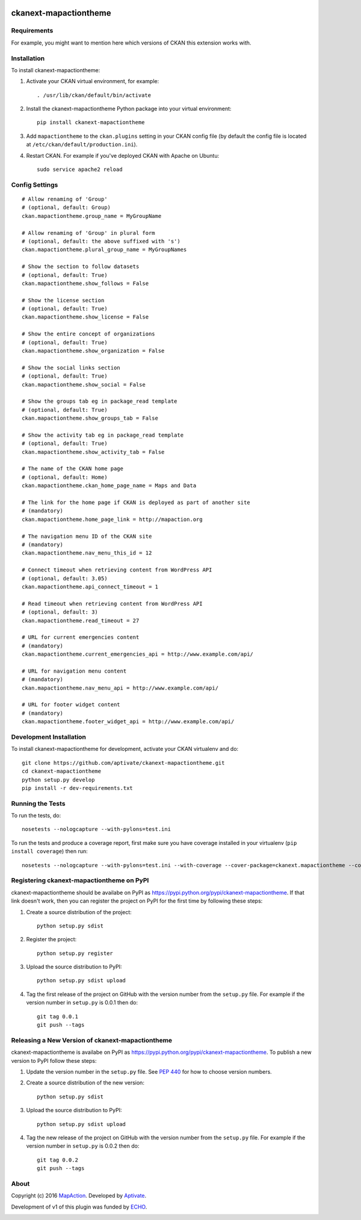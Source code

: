.. You should enable this project on travis-ci.org and coveralls.io to make
   these badges work. The necessary Travis and Coverage config files have been
   generated for you.

.. image:: https://github.com/aptivate/ckanext-mapactiontheme/workflows/CI/badge.svg
    :target: https://github.com/aptivate/ckanext-mapactiontheme/actions

.. image:: https://coveralls.io/repos/github/aptivate/ckanext-mapactiontheme/badge.svg
    :target: https://coveralls.io/github/aptivate/ckanext-mapactiontheme


=============
ckanext-mapactiontheme
=============

.. Put a description of your extension here:
   What does it do? What features does it have?
   Consider including some screenshots or embedding a video!


------------
Requirements
------------

For example, you might want to mention here which versions of CKAN this
extension works with.


------------
Installation
------------

.. Add any additional install steps to the list below.
   For example installing any non-Python dependencies or adding any required
   config settings.

To install ckanext-mapactiontheme:

1. Activate your CKAN virtual environment, for example::

     . /usr/lib/ckan/default/bin/activate

2. Install the ckanext-mapactiontheme Python package into your virtual environment::

     pip install ckanext-mapactiontheme

3. Add ``mapactiontheme`` to the ``ckan.plugins`` setting in your CKAN
   config file (by default the config file is located at
   ``/etc/ckan/default/production.ini``).

4. Restart CKAN. For example if you've deployed CKAN with Apache on Ubuntu::

     sudo service apache2 reload


---------------
Config Settings
---------------

::

    # Allow renaming of 'Group'
    # (optional, default: Group)
    ckan.mapactiontheme.group_name = MyGroupName

    # Allow renaming of 'Group' in plural form
    # (optional, default: the above suffixed with 's')
    ckan.mapactiontheme.plural_group_name = MyGroupNames

    # Show the section to follow datasets
    # (optional, default: True)
    ckan.mapactiontheme.show_follows = False

    # Show the license section
    # (optional, default: True)
    ckan.mapactiontheme.show_license = False

    # Show the entire concept of organizations
    # (optional, default: True)
    ckan.mapactiontheme.show_organization = False

    # Show the social links section
    # (optional, default: True)
    ckan.mapactiontheme.show_social = False

    # Show the groups tab eg in package_read template
    # (optional, default: True)
    ckan.mapactiontheme.show_groups_tab = False

    # Show the activity tab eg in package_read template
    # (optional, default: True)
    ckan.mapactiontheme.show_activity_tab = False

    # The name of the CKAN home page
    # (optional, default: Home)
    ckan.mapactiontheme.ckan_home_page_name = Maps and Data

    # The link for the home page if CKAN is deployed as part of another site
    # (mandatory)
    ckan.mapactiontheme.home_page_link = http://mapaction.org

    # The navigation menu ID of the CKAN site
    # (mandatory)
    ckan.mapactiontheme.nav_menu_this_id = 12

    # Connect timeout when retrieving content from WordPress API
    # (optional, default: 3.05)
    ckan.mapactiontheme.api_connect_timeout = 1

    # Read timeout when retrieving content from WordPress API
    # (optional, default: 3)
    ckan.mapactiontheme.read_timeout = 27

    # URL for current emergencies content
    # (mandatory)
    ckan.mapactiontheme.current_emergencies_api = http://www.example.com/api/

    # URL for navigation menu content
    # (mandatory)
    ckan.mapactiontheme.nav_menu_api = http://www.example.com/api/

    # URL for footer widget content
    # (mandatory)
    ckan.mapactiontheme.footer_widget_api = http://www.example.com/api/

------------------------
Development Installation
------------------------

To install ckanext-mapactiontheme for development, activate your CKAN virtualenv and
do::

    git clone https://github.com/aptivate/ckanext-mapactiontheme.git
    cd ckanext-mapactiontheme
    python setup.py develop
    pip install -r dev-requirements.txt


-----------------
Running the Tests
-----------------

To run the tests, do::

    nosetests --nologcapture --with-pylons=test.ini

To run the tests and produce a coverage report, first make sure you have
coverage installed in your virtualenv (``pip install coverage``) then run::

    nosetests --nologcapture --with-pylons=test.ini --with-coverage --cover-package=ckanext.mapactiontheme --cover-inclusive --cover-erase --cover-tests


---------------------------------
Registering ckanext-mapactiontheme on PyPI
---------------------------------

ckanext-mapactiontheme should be availabe on PyPI as
https://pypi.python.org/pypi/ckanext-mapactiontheme. If that link doesn't work, then
you can register the project on PyPI for the first time by following these
steps:

1. Create a source distribution of the project::

     python setup.py sdist

2. Register the project::

     python setup.py register

3. Upload the source distribution to PyPI::

     python setup.py sdist upload

4. Tag the first release of the project on GitHub with the version number from
   the ``setup.py`` file. For example if the version number in ``setup.py`` is
   0.0.1 then do::

       git tag 0.0.1
       git push --tags


----------------------------------------
Releasing a New Version of ckanext-mapactiontheme
----------------------------------------

ckanext-mapactiontheme is availabe on PyPI as https://pypi.python.org/pypi/ckanext-mapactiontheme.
To publish a new version to PyPI follow these steps:

1. Update the version number in the ``setup.py`` file.
   See `PEP 440 <http://legacy.python.org/dev/peps/pep-0440/#public-version-identifiers>`_
   for how to choose version numbers.

2. Create a source distribution of the new version::

     python setup.py sdist

3. Upload the source distribution to PyPI::

     python setup.py sdist upload

4. Tag the new release of the project on GitHub with the version number from
   the ``setup.py`` file. For example if the version number in ``setup.py`` is
   0.0.2 then do::

       git tag 0.0.2
       git push --tags

-----
About
-----
Copyright (c) 2016 `MapAction <http://mapaction.org>`_. Developed by `Aptivate <http://aptivate.org>`_.

Development of v1 of this plugin was funded by `ECHO <http://ec.europa.eu/echo>`_.

.. image:: http://www.echo-visibility.eu/wp-content/uploads/2014/02/EU_Flag_HA_2016_EN-300x272.png
   :alt: "Funded by European Union Humanitarian Aid"
